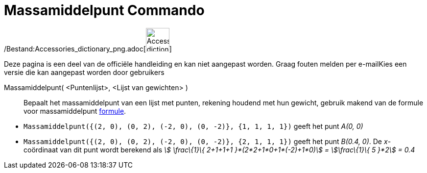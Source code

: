 = Massamiddelpunt Commando
:page-en: commands/Barycenter_Command
ifdef::env-github[:imagesdir: /nl/modules/ROOT/assets/images]

/Bestand:Accessories_dictionary_png.adoc[image:48px-Accessories_dictionary.png[Accessories
dictionary.png,width=48,height=48]]

Deze pagina is een deel van de officiële handleiding en kan niet aangepast worden. Graag fouten melden per
e-mail[.mw-selflink .selflink]##Kies een versie die kan aangepast worden door gebruikers##

Massamiddelpunt( <Puntenlijst>, <Lijst van gewichten> )::
  Bepaalt het massamiddelpunt van een lijst met punten, rekening houdend met hun gewicht, gebruik makend van de formule
  voor massamiddelpunt http://en.wikipedia.org/wiki/Center_of_mass[formule].

[EXAMPLE]
====

* `++Massamiddelpunt({(2, 0), (0, 2), (-2, 0), (0, -2)}, {1, 1, 1, 1})++` geeft het punt _A(0, 0)_
* `++Massamiddelpunt({(2, 0), (0, 2), (-2, 0), (0, -2)}, {2, 1, 1, 1})++` geeft het punt _B(0.4, 0)_. De _x_-coördinaat
van dit punt wordt berekend als _stem:[ \frac\{1}\{ 2+1+1+1 }*(2*2+1*0+1*(-2)+1*0)] = stem:[\frac\{1}\{ 5 }*2] = 0.4_

====
